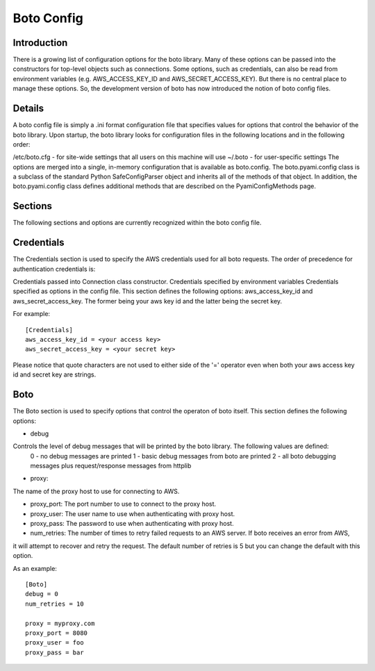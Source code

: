 .. _ref-boto_config:

===============================
Boto Config
===============================

Introduction
-------------------
There is a growing list of configuration options for the boto library. Many of these options can be passed into the constructors for top-level objects such as connections. Some options, such as credentials, can also be read from environment variables (e.g. AWS_ACCESS_KEY_ID and AWS_SECRET_ACCESS_KEY). But there is no central place to manage these options. So, the development version of boto has now introduced the notion of boto config files.

Details
---------------
A boto config file is simply a .ini format configuration file that specifies values for options that control the behavior of the boto library. Upon startup, the boto library looks for configuration files in the following locations and in the following order:

/etc/boto.cfg - for site-wide settings that all users on this machine will use
~/.boto - for user-specific settings
The options are merged into a single, in-memory configuration that is available as boto.config. The boto.pyami.config class is a subclass of the standard Python SafeConfigParser object and inherits all of the methods of that object. In addition, the boto.pyami.config class defines additional methods that are described on the PyamiConfigMethods page.

Sections
----------------
The following sections and options are currently recognized within the boto config file.

Credentials
--------------
The Credentials section is used to specify the AWS credentials used for all boto requests. The order of precedence for authentication credentials is:

Credentials passed into Connection class constructor.
Credentials specified by environment variables
Credentials specified as options in the config file.
This section defines the following options:
aws_access_key_id and aws_secret_access_key. The former being your aws key id and the latter being the secret key.

For example::

    [Credentials]
    aws_access_key_id = <your access key>
    aws_secret_access_key = <your secret key>

Please notice that quote characters are not used to either side of the '=' operator even when both your aws access key id and secret key are strings.

Boto
------
The Boto section is used to specify options that control the operaton of boto itself. This section defines the following options:

* debug

Controls the level of debug messages that will be printed by the boto library. The following values are defined:
        0 - no debug messages are printed
        1 - basic debug messages from boto are printed
        2 - all boto debugging messages plus request/response messages from httplib
* proxy:
The name of the proxy host to use for connecting to AWS.

* proxy_port: The port number to use to connect to the proxy host.

* proxy_user: The user name to use when authenticating with proxy host.

* proxy_pass: The password to use when authenticating with proxy host.

* num_retries: The number of times to retry failed requests to an AWS server. If boto receives an error from AWS, 
it will attempt to recover and retry the request. The default number of retries is 5 but you can change the default with this option.

As an example::

    [Boto]
    debug = 0
    num_retries = 10

    proxy = myproxy.com
    proxy_port = 8080
    proxy_user = foo
    proxy_pass = bar

